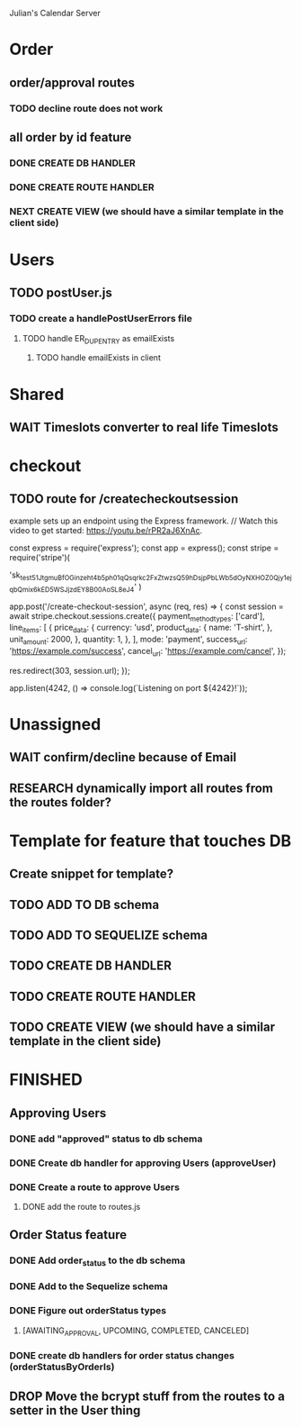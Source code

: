 Julian's Calendar Server
* Order 
** order/approval routes
*** TODO decline route does not work
** all order by id feature
*** DONE CREATE DB HANDLER
*** DONE CREATE ROUTE HANDLER
*** NEXT CREATE VIEW (we should have a similar template in the client side)
* Users
** TODO postUser.js
*** TODO create a handlePostUserErrors file
**** TODO handle ER_DUP_ENTRY as emailExists
***** TODO handle emailExists in client  
* Shared
** WAIT Timeslots converter to real life Timeslots
* checkout
** TODO route for /createcheckoutsession
  example sets up an endpoint using the Express framework.
// Watch this video to get started: https://youtu.be/rPR2aJ6XnAc.

const express = require('express');
const app = express();
const stripe = require('stripe')(

'sk_test_51JtgmuBfOGinzeht4b5ph01qQsqrkc2FxZtwzsQ59hDsjpPbLWb5dOyNXHOZ0Qjy1ejqbQmix6kED5WSJjzdEY8B00AoSL8eJ4'
)

app.post('/create-checkout-session', async (req, res) => {
  const session = await stripe.checkout.sessions.create({
    payment_method_types: ['card'],
    line_items: [
      {
        price_data: {
          currency: 'usd',
          product_data: {
            name: 'T-shirt',
          },
          unit_amount: 2000,
        },
        quantity: 1,
      },
    ],
    mode: 'payment',
    success_url: 'https://example.com/success',
    cancel_url: 'https://example.com/cancel',
  });

  res.redirect(303, session.url);
});

app.listen(4242, () => console.log(`Listening on port ${4242}!`));
* Unassigned
** WAIT confirm/decline because of Email
** RESEARCH dynamically import all routes from the routes folder?
* Template for feature that touches DB
** Create snippet for template?
** TODO ADD TO DB schema
** TODO ADD TO SEQUELIZE schema
** TODO CREATE DB HANDLER
** TODO CREATE ROUTE HANDLER
** TODO CREATE VIEW (we should have a similar template in the client side)
* FINISHED
** Approving Users
*** DONE add "approved" status to db schema
*** DONE Create db handler for approving Users (approveUser)
*** DONE Create a route to approve Users
**** DONE add the route to routes.js
** Order Status feature
*** DONE Add order_status to the db schema
*** DONE Add to the Sequelize schema
*** DONE Figure out orderStatus types
**** [AWAITING_APPROVAL, UPCOMING, COMPLETED, CANCELED]
*** DONE create db handlers for order status changes (orderStatusByOrderIs)
** DROP Move the bcrypt stuff from the routes to a setter in the User thing